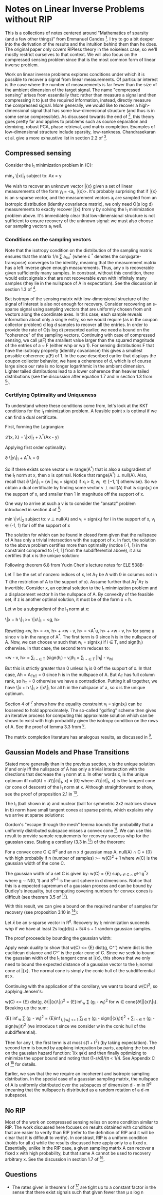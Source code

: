 * Notes on Linear Inverse Problems without RIP
This is a collections of notes centered around "Mathematics of sparsity (and a few
other things)" from Emmanuel Candes [4]. I try to go a bit deeper into the
derivation of the results and the intuition behind them than he
does. The original paper only covers RIPless theory in the noiseless
case, so we'll mostly restrict ourselves to that context. We will also
focus on the compressed sensing problem since that is the most common
form of linear inverse problem.

Work on linear inverse problems explores conditions under which it is
possible to recover a signal from linear measurements. Of particular
interest is the case where the number of measurements is far fewer
than the size of the ambient dimension of the target signal. The name
"compressed sensing" arises from essentially that: rather than measure
a signal and then compressing it to just the required information,
instead, directly measure the compressed signal. More generally, we
would like to recover a high-dimensional signal that has some
low-dimensional structure (and thus is in some sense compressible). As
discussed towards the end of [4], this theory goes pretty far and
applies to problems such as source separation and demixing, robust
PCA, phase retrieval, and matrix completion. Examples of
low-dimensional structure include sparsity,
low-rankness. Chandrasekaran et al. give a more exhaustive list in
section 2.2 of [3].

** Compressed sensing
Consider the l_1 minimization problem in {C}:

min_x \|x\|_1 subject to: Ax = y

We wish to recover an unknown vector \bar{x} given a set of linear
measurements of the form y_i = <a_i, \bar{x}>. It's probably surprising
that if \bar{x} is an s-sparse vector, and the measurement vectors a_i are
sampled from an isotropic distribution (identity covariance matrix),
we only need O(s log d) measurements to exactly recover \bar{x} from y by
solving the l_1 minimization problem above. It's immediately clear
that low-dimensional structure is not sufficient to ensure recovery of
the unknown signal: we must also choose our sampling vectors a_i well.

*** Conditions on the sampling vectors

Note that the isotropy condition on the distribution of the sampling
matrix ensures that the matrix 1/n \sum a_ia_i^* (where \cdot ^*
denotes the conjugate-transpose) converges to the identity, meaning
that the measurement matrix has a left inverse given enough
measurements. Thus, any x is recoverable given sufficiently many
samples. In constrast, without this condition, there would exist
signals x that are not recoverable even with infinitely many samples
(they lie in the nullspace of A in expectation). See the discussion in
section 1.3 of [2].

But isotropy of the sensing matrix with low-dimensional structure of
the signal of interest is also not enough for recovery. Consider
recovering an s-sparse signal using sampling vectors that are
uniformly chosen from unit vectors along the coordinate axes. In this
case, each sample reveals information about only a single entry, so we
would require (as in the coupon collector problem) d log d samples to
recover all the entries. In order to provide the rate of O(s log d)
presented earlier, we need a bound on the "coherence" of the sampling
vectors. Continuing with case of compressed sensing, we call \mu(F)
the smallest value larger than the squared magnitude of the entries of
a ~ F (either whp or wp 1). For sensing distributions F that have the
isotropy property (identity covariance) this gives a smallest possible
coherence \mu(F) of 1. In the case described earlier that displays the
coupon collector behavior, we have a coherence of d, which is of
course large since our rate is no longer logarithmic in the ambient
dimension. Lighter tailed distributions lead to a lower coherence
than heavier tailed distributions (see the discussion after equation
1.7 and in section 1.3 from [2]).

*** Certifying Optimality and Uniqueness

To understand where these conditions come from, let's look at the KKT
conditions for the l_1 minimization problem. A feasible point \hat
x is optimal if we can find a dual certificate.

First, forming the Lagrangian:

\mathcal{L}(x, \lambda) = \|x\|_1 + \lambda^*(Ax - y)

Applying first order optimality:

\partial \|x\|_1 + A^*\lambda = 0

So if there exists some vector u \in range(A^*) that is also a
subgradient of the l_1 norm at x, then x is optimal. Notice that
range(A^*) \perp null(A). Also, recall that \partial \|x\|_1 = {w |
w_i = sign(x) if x_i > 0, w_i \in [-1, 1] otherwise}. So we obtain a
dual certificate by finding some vector v \perp null(A) that is
sign(x_i) on the support of x, and smaller than 1 in magnitude off the
support of x.

One way to arrive at such a v is to consider the "ansatz" problem introduced in section 4 of [4]:

min \|v\|_2 subject to: v \perp null(A) and v_i = sign(x_i) for i in the support of x, v_i \in (-1, 1) for i off the support of x

The solution for which can be found in closed form given that the
nullspace of A has only a trivial intersection with the support of
x. In fact, the solution to the above problem certifies more than
optimality (notice (-1, 1) in the constraint compared to [-1, 1] from
the subdifferential above), it also certifies that x is the unique
solution:

Following theorem 6.8 from Yuxin Chen's lecture notes for ELE 538B:

Let T be the set of nonzero indices of x, let A_T be A with 0 in columns not in T (the restriction of A to the support of x). Assume further that A_T^*A_T is invertible. Consider x, an optimal solution to the l_1 minimization problem and a displacement vector h in the nullspace of A. By convexity of the feasible set, if z is another optimal solution, it must be of the form x + h.

Let w be a subgradient of the l_1 norm at x:

\|x + h \|_1 >= \|x\|_1 + <g, h>

Rewriting <w, h> = <v, h> + <w - v, h> = <A^*u, h> + <w - v, h> for some u since v is in the range of A^*. The first term is 0 since h is in the nullspace of A. Now, we can choose w such that w_i = sign(x_i) if i \in T, and sign(h_i) otherwise. In that case, the second term reduces to:

<w - v, h> = \sum_{i \not \in T} (sign(h_i) - v_i)h_i = \sum_{i \not \in T} |h_i| - v_ih_i

But this is strictly greater than 0 unless h_i is 0 off the support of x. In that case, Ah = A_Th_T = 0 since h is in the nullspace of A. But A_T has full column rank, so h_T = 0 otherwise we have a contradiction. Putting it all together, we have \|x + h \|_1 > \|x\|_1 for all h in the nullspace of a, so x is the unique optimum.

[[./unique.png]]

Section 4 of [4] shows how the equality constraint v_i = sign(x_i) can be loosened to hold approximately. The so-called "golfing" scheme then gives an iterative process for computing this approximate solution which can be shown to exist with high probability given the isotropy condition on the rows of A. See the proof of lemma 3.3 from [2].

The matrix completion literature has analogous results, as discussed in [4].


** Gaussian Models and Phase Transitions
Stated more generally than in the previous section,  x is the unique solution if and only iff the nullspace of A has only a trivial intersection with the directions that decrease the l_1 norm at x. In other words x, is the unique optimum iff null(A) \cap \mathcal{T}(\|\cdot\|_1, x) = {0} where \mathcal{T}(\|\cdot\|_1, x) is the tangent cone (or cone of descent) of the l_1 norm at x. Although straightforward to show, see the proof of proposition 2.1 in [3].

[[./miss.png]]

The l_1 (ball shown in a) and nuclear (ball for symmetric 2x2 matrices shown in b) norm have small tangent cones at sparse points, which explains why we arrive at sparse solutions:

[[./norms.png]]

Gordon's "escape through the mesh" lemma bounds the probability that a uniformly distributed subspace misses a convex cone [5]. We can use this result to provide sample requirements for recovery success whp for the gaussian case. Stating a corollary (3.3 in [3]) of the theorem:

For a convex cone C \in R^d and an n x d gaussian map A, null(A) \cap C = {0} with high probabily if n (number of samples) >= w(C)^2 + 1 where w(C) is the gaussian width of the cone C.

The gaussian width of a set C is given by: w(C) = {E} sup_{z \in C \cap S^{d-1}} g^*z where g \sim N(0, 1) and S^{d-1} is the unit sphere in d dimensions. Notice that this is a expected supremum of a gaussian process and can be bound by Dudley's inequality, but computing covering numbers for convex cones is difficult (see theorem 3.5 of [3]).

With this result, we can give a bound on the required number of samples for recovery (see proposition 3.10 in [3]):

Let $\bar{x}$ be an s-sparse vector in R^d. Recovery by l_1 minimization succeeds whp if we have at least 2s log(d/s) + 5/4 s + 1 random gaussian samples.

The proof proceeds by bounding the gaussian width:

Apply weak duality to show that w(C) <= {E} dist(g, C^\circ) where dist is the euclidean distance and C^\circ is the polar cone of C. Since we seek to bound the gaussian width of the l_1 tangent cone at \bar{x}, this shows that we only need to bound the expected distance of a gaussian vector to the l_1 normal cone at \bar{x}. The normal cone is simply the conic hull of the subdifferential at x.

Continuing with the application of the corollary, we want to bound w(C)^2, so applying Jensen's:

w(C) <= {E} dist(g, \partial\|\bar{x}\|_1)^2 = {E}\inf_{w} \sum (g_i - w_i)^2 for w \in cone{\partial\|\bar{x}\|_1}. Breaking up the sum:

{E} \inf_{w} \sum (g_i - w_i)^2 = {E}\inf_{t, |w_i| <= 1} \sum_{i \in T} (g_i - sign(\bar{x}_i)t)^2 + \sum_{i \not \in T} (g_i - sign(w_i)t)^2 (we introduce t since we consider w in the conic hull of the subdifferential).

Then for any t, the first term is at most s(1 + t^2) (by taking expectation). The second term is bound by applying integration by parts, applying the bound on the gaussian hazard function: 1/x \phi(x) and then finally optimizing to minimize the upper bound and noting that (1-s/d)/(\pi \sqrt{log (d/s)} < 1/4. See Appendix C of [3] for details.


Earlier, we saw that the we require an incoherent and isotropic sampling distribution. In the special case of a gaussian sampling matrix, the nullspace of A is uniformly distributed over the subspaces of dimension d - m in R^d (meaning that the nullspace is distributed as a random rotation of a d-m subspace).

** No RIP
Most of the work on compressed sensing relies on some condition
similar to RIP. The work discussed here focuses on results obtained
with conditions that are easier to verify than RIP (refer to the
definition of RIP and it will be clear that it is difficult to
verify). In constrast, RIP is a uniform condition (holds for all x)
while the results discussed here apply only to a fixed x. Essentially,
unlike in the RIP case, a given sampling matrix A can recover a fixed
x with high probability, but that same A cannot be used to recovery
arbitrary x. See the discussion in section 1.7 of [2].
** Questions
- The rates given in theorem 1 of [4] are tight up to a constant factor in the sense that there exist signals such that given fewer than \mu s log n samples, recovery is impossible. How to construct such a signal?
- Do we see similar phase transitions with non-gaussian sensing matrices?
- Is the nullspace of other non-gaussian maps also uniformly distributed over subspaces in the codimension?
** References
[1] D. Amelunxen, M. Lotz, M. B. McCoy, and J. A. Tropp, "Living on the edge: Phase transitions in convex programs with random data," Arxiv, 2013.

[2] E. J. Candes and Y. Plan, "A probabilistic and RIPless theory of compressed sensing," Arxiv, 2010.

[3] V. Chandrasekaran, B. Recht, P. A. Parrilo, and A. S. Willsky, "The Convex Geometry of Linear Inverse Problems," Arxiv, 2010, doi: 10.1007/s10208-012-9135-7.

[4] Candès, Emmanuel J. "Mathematics of sparsity (and a few other things)." Proceedings of the International Congress of Mathematicians, Seoul, South Korea. Vol. 123. Citesee, 2014.

[5] Y. Gordon. On Milman’s inequality and random subspaces which escape through a mesh in Rn. Springer, 1988.
